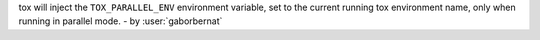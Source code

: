 tox will inject the ``TOX_PARALLEL_ENV`` environment variable, set to the current running tox environment name,
only when running in parallel mode. - by :user:`gaborbernat`
